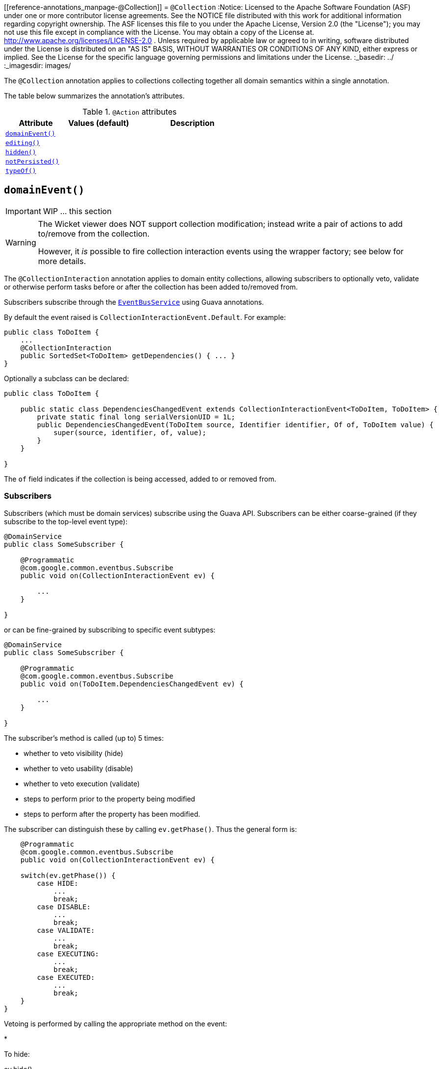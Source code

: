 [[reference-annotations_manpage-@Collection]]
= `@Collection`
:Notice: Licensed to the Apache Software Foundation (ASF) under one or more contributor license agreements. See the NOTICE file distributed with this work for additional information regarding copyright ownership. The ASF licenses this file to you under the Apache License, Version 2.0 (the "License"); you may not use this file except in compliance with the License. You may obtain a copy of the License at. http://www.apache.org/licenses/LICENSE-2.0 . Unless required by applicable law or agreed to in writing, software distributed under the License is distributed on an "AS IS" BASIS, WITHOUT WARRANTIES OR  CONDITIONS OF ANY KIND, either express or implied. See the License for the specific language governing permissions and limitations under the License.
:_basedir: ../
:_imagesdir: images/


The `@Collection` annotation applies to collections collecting together all domain semantics within a single annotation.

The table below summarizes the annotation's attributes.

.`@Action` attributes
[cols="2,2,4", options="header"]
|===

| Attribute
| Values (default)
| Description


|xref:__a_id_reference_annotations_manpage_collection_a_code_domainevent_code[`domainEvent()`]
|
|


|xref:__a_id_reference_annotations_manpage_collection_a_code_editing_code[`editing()`]
|
|


|xref:__a_id_reference_annotations_manpage_collection_a_code_hidden_code[`hidden()`]
|
|


|xref:__a_id_reference_annotations_manpage_collection_a_code_notpersisted_code[`notPersisted()`]
|
|


|xref:__a_id_reference_annotations_manpage_collection_a_code_typeof_code[`typeOf()`]
|
|

|===





== anchor:reference-annotations_manpage-Collection[]`domainEvent()`

IMPORTANT: WIP ... this section

[WARNING]
====
The Wicket viewer does NOT support collection modification; instead write a pair of actions to add to/remove from the collection.

However, it _is_ possible to fire collection interaction events using the wrapper factory; see below for more details.
====


The `@CollectionInteraction` annotation applies to domain entity collections, allowing subscribers to optionally veto, validate or otherwise perform tasks before or after the collection has been added to/removed from.

Subscribers subscribe through the xref:__a_id_reference_services_api_manpage_a_code_eventbusservice_code[`EventBusService`] using Guava annotations.

By default the event raised is `CollectionInteractionEvent.Default`. For example:

[source,java]
----
public class ToDoItem {
    ...
    @CollectionInteraction
    public SortedSet<ToDoItem> getDependencies() { ... }
}
----

Optionally a subclass can be declared:

[source,java]
----
public class ToDoItem {

    public static class DependenciesChangedEvent extends CollectionInteractionEvent<ToDoItem, ToDoItem> {
        private static final long serialVersionUID = 1L;
        public DependenciesChangedEvent(ToDoItem source, Identifier identifier, Of of, ToDoItem value) {
            super(source, identifier, of, value);
        }
    }

}
----

The `of` field indicates if the collection is being accessed, added to or removed from.


=== Subscribers

Subscribers (which must be domain services) subscribe using the Guava API.
Subscribers can be either coarse-grained (if they subscribe to the top-level event type):

[source,java]
----
@DomainService
public class SomeSubscriber {

    @Programmatic
    @com.google.common.eventbus.Subscribe
    public void on(CollectionInteractionEvent ev) {

        ...
    }

}
----

or can be fine-grained by subscribing to specific event subtypes:

[source,java]
----
@DomainService
public class SomeSubscriber {

    @Programmatic
    @com.google.common.eventbus.Subscribe
    public void on(ToDoItem.DependenciesChangedEvent ev) {

        ...
    }

}
----

The subscriber's method is called (up to) 5 times:

* whether to veto visibility (hide)
* whether to veto usability (disable)
* whether to veto execution (validate)
* steps to perform prior to the property being modified
* steps to perform after the property has been modified.

The subscriber can distinguish these by calling `ev.getPhase()`. Thus the general form is:

[source,java]
----
    @Programmatic
    @com.google.common.eventbus.Subscribe
    public void on(CollectionInteractionEvent ev) {

    switch(ev.getPhase()) {
        case HIDE:
            ...
            break;
        case DISABLE:
            ...
            break;
        case VALIDATE:
            ...
            break;
        case EXECUTING:
            ...
            break;
        case EXECUTED:
            ...
            break;
    }
}
----

Vetoing is performed by calling the appropriate method on the event:

*

To hide:

ev.hide()

*

To disable:

ev.disable("…");

*

To invalidate:

ev.invalidate("…");

It is also possible to abort the transaction during the executing or executed
phases by throwing an exception. If the exception is a subtype of `RecoverableException`
then the exception will be rendered as a user-friendly warning (eg Growl/toast)
rather than an error.


=== Raising events programmatically.

Normally events are only raised for interactions through the UI. However, events can be raised programmatically by
wrapping the target object using the link:../services/wrapper-factory.html[Wrapper Factory] service.


[NOTE]
====
domain events can also be raised for actions and properties.
====








== anchor:reference-annotations_manpage-Collection[]`editing()`

IMPORTANT: WIP ... this section

[NOTE]
====
Fully supported by: Wicket viewer; other viewers do not yet support the `where` attribute.
====

The `@Disabled` annotation means that the member cannot be used in any instance of the class. When applied to the property it means that the user may not modify the value of that property (though it may still be modified programmatically). When applied to an action method, it means that the user cannot invoke that method.

For example:

[source,java]
----
public class Customer {
    @Disabled
    public void assessCreditWorthiness() { ... }

    @Disabled
    public int getInitialCreditRating(){ ... }
    public void setInitialCreditRating(int initialCreditRating) { ... }
}
----

Note that if an action is marked as `@Disabled`, it will be shown on the
user interface but cannot ever be invoked. The only possible reason we
can think to do this is during prototyping, to indicate an action that
is still to be developed. If a method is intended for programmatic use,
but not intended ever to be invoked directly by a user, then it should
be marked as `@Hidden` instead.

This annotation can also take two parameter indicating where (in the UI)
it is to be disabled, and when (in the object's lifecycle) it is to be
disabled. For example:

[source,java]
----
public class Customer {
    (when=When.UNTIL_PERSISTED)
    public void assessCreditWorthiness() { ... }
}
----

would disable the action until the object has been saved. And:

[source,java]
----
public class Customer {
    (where=Where.PARENTED_TABLES)
    public void getFirstName() { ... }
}
----

would disable the property in parented tables but not in regular object
forms (though note: this would only be used by viewers that provide
in-table editing capability).

The acceptable values for the `where` parameter are:

* `Where.ANYWHERE` +
+
The member should be disabled everywhere.

* `Where.OBJECT_FORMS` +
+
The member should be disabled when displayed within an object form.
For most viewers, this applies to property and collection members,
not actions.

* `Where.PARENTED_TABLES` +
+
The member should be disabled when displayed as a column of a table
within a parent object's collection. For most (all?) viewers, this
will have meaning only if applied to a property member.

* `Where.STANDALONE_TABLES` +
+
The member should be disabled when displayed as a column of a table
showing a standalone list of objects, for example as returned by a
repository query. For most (all?) viewers, this will have meaning
only if applied to a property member.

* `Where.ALL_TABLES` +
+
The member should be disabled when displayed as a column of a table,
either an object's * collection or a standalone list. This combines
`PARENTED_TABLES` and `STANDALONE_TABLES`

* `Where.NOWHERE` +
+
Has no meaning for the `@Disabled` annotation (though is used by the
`@Hidden` annotation which also uses the `Where` enum<!--, see ?-->).

The acceptable values for the `when` parameter are:

* `When.ALWAYS` +
+
The member should be disabled at all times.

* `When.NEVER` +
+
The member should never be disabled (unless disabled through some
other mechanism, for example an imperative disableXxx() supporting
method)..

* `When.ONCE_PERSISTED` +
+
The member should be enabled for transient objects, but disabled for
persisted objects.

* `When.UNTIL_PERSISTED` +
+
The member should be disabled for transient objects, but enabled for
persisted objects.

By default the annotated property or action is always disabled (ie
defaults to `Where.ANYWHERE`, `When.ALWAYS`).









== anchor:reference-annotations_manpage-Collection[]`hidden()`

IMPORTANT: WIP ... this section

The `@Hidden` annotation indicates that the member (property, collection or action) to which it is applied should never be visible to the user. It can also be applied to service types (it has no effect if applied to entities or values).

For example:

[source,java]
----
public class Customer {
    @Hidden
    public int getInternalId() { ... }

    @Hidden
    public void updateStatus() { ... }
    ...
}
----

Or, applied to a service:

[source,java]
----
@Hidden
public class EmailService {
    public void sendEmail(...) { ... }
    ...
}
----

This annotation can also take a parameters indicating where and when it
is to be hidden. For example:

[source,java]
----
public class Customer {
    @Hidden(when=When.ONCE_PERSISTED)
    public int getInternalId() { ... }
    ...
}
----

would show the `Id` until the object has been saved, and then would hide
it. And:

[source,java]
----
public class Customer {
    @Hidden(where=Where.ALL_TABLES)
    public int getDateOfBirth() { ... }
    ...
}
----

would suppress the `dateOfBirth` property of a Customer from all tables.

The acceptable values for the `where` parameter are:

* `Where.ANYWHERE` +
+
The member should be hidden everywhere.

* `Where.OBJECT_FORMS` +
+
The member should be hidden when displayed within an object form.
For most viewers, this applies to property and collection members,
not actions.

* `Where.PARENTED_TABLES` +
+
The member should be hidden when displayed as a column of a table
within a parent object's collection. For most (all?) viewers, this
will have meaning only if applied to a property member.

* `Where.STANDALONE_TABLES` +
+
The member should be hidden when displayed as a column of a table
showing a standalone list of objects, for example as returned by a
repository query. For most (all?) viewers, this will have meaning
only if applied to a property member.

* `Where.ALL_TABLES` +
+
The member should be /hidden when displayed as a column of a table,
either an object's * collection or a standalone list. This combines
`PARENTED_TABLES` and `STANDALONE_TABLES`.

* `Where.NOWHERE` +
+
Acts as an override if a member would normally be hidden as a result
of some other convention. For example, if a property is annotated
with `@Title` <!--(see ?)-->, then normally this should be hidden from all
tables. Additionally annotating with `@Hidden(where=Where.NOWHERE)`
overrides this.

The acceptable values for the `when` parameter are:

* `When.ALWAYS` +
+
The member should be hidden at all times.

* `When.NEVER` +
+
The member should never be hidden (unless disabled through some
other mechanism, for example an imperative disableXxx() supporting
method)..

* `When.ONCE_PERSISTED` +
+
The member should be visible for transient objects, but hidden for
persisted objects.

* `When.UNTIL_PERSISTED` +
+
The member should be hidden for transient objects, but visible for
persisted objects.

By default the annotated property or action is always hidden (ie
defaults to `Where.ANYWHERE`, `When.ALWAYS`).






== anchor:reference-annotations_manpage-Collection[]`notPersisted()`

IMPORTANT: WIP ... this section

The `@NotPersisted` annotation indicates that the property is not to be
persisted.


[TIP]
====
In many cases the same thing can be achieved simply by providing the property with a 'getter' but no 'setter'.
====

For example:

[source,java]
----
public class Order {

    @NotPersisted
    public Order getPreviousOrder() {...}
    public void setPreviousOrder(Order previousOrder) {...}

    ...
}
----









== anchor:reference-annotations_manpage-Collection[]`typeOf()`

IMPORTANT: WIP ... this section


The `@TypeOf` annotation is used to specify the type of elements in a collection, when for whatever reason it is not possible to use generics.

[NOTE]
====
Given that Apache Isis only supports Java 1.7 and later, it's not that obvious what such a reason might be...
====


For example:

[source,java]
----
public void AccountService {
    @TypeOf(Customer.class)
    public List errantAccounts() {
        return CustomerDatabase.allNewCustomers();
    }
    ...
}
----

